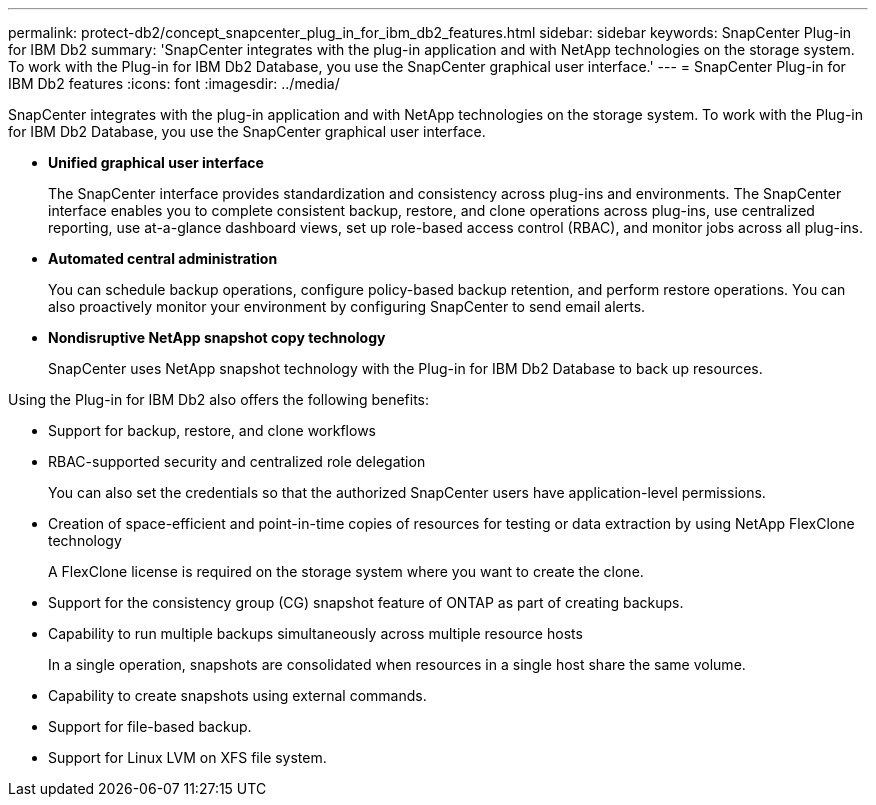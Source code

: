 ---
permalink: protect-db2/concept_snapcenter_plug_in_for_ibm_db2_features.html
sidebar: sidebar
keywords: SnapCenter Plug-in for IBM Db2
summary: 'SnapCenter integrates with the plug-in application and with NetApp technologies on the storage system. To work with the Plug-in for IBM Db2 Database, you use the SnapCenter graphical user interface.'
---
= SnapCenter Plug-in for IBM Db2 features
:icons: font
:imagesdir: ../media/

[.lead]
SnapCenter integrates with the plug-in application and with NetApp technologies on the storage system. To work with the Plug-in for IBM Db2 Database, you use the SnapCenter graphical user interface.

* *Unified graphical user interface*
+
The SnapCenter interface provides standardization and consistency across plug-ins and environments. The SnapCenter interface enables you to complete consistent backup, restore, and clone operations across plug-ins, use centralized reporting, use at-a-glance dashboard views, set up role-based access control (RBAC), and monitor jobs across all plug-ins.

* *Automated central administration*
+
You can schedule backup operations, configure policy-based backup retention, and perform restore operations. You can also proactively monitor your environment by configuring SnapCenter to send email alerts.

* *Nondisruptive NetApp snapshot copy technology*
+
SnapCenter uses NetApp snapshot technology with the Plug-in for IBM Db2 Database to back up resources.

Using the Plug-in for IBM Db2 also offers the following benefits:

* Support for backup, restore, and clone workflows
* RBAC-supported security and centralized role delegation
+
You can also set the credentials so that the authorized SnapCenter users have application-level permissions.

* Creation of space-efficient and point-in-time copies of resources for testing or data extraction by using NetApp FlexClone technology
+
A FlexClone license is required on the storage system where you want to create the clone.

* Support for the consistency group (CG) snapshot feature of ONTAP as part of creating backups.
* Capability to run multiple backups simultaneously across multiple resource hosts
+
In a single operation, snapshots are consolidated when resources in a single host share the same volume.

* Capability to create snapshots using external commands.
* Support for file-based backup.
* Support for Linux LVM on XFS file system.
